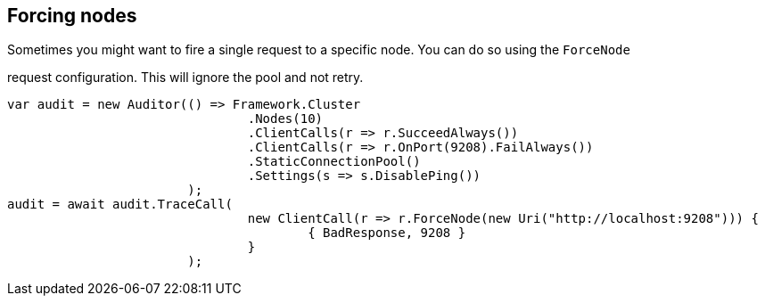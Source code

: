 :ref_current: http://www.elastic.co/guide/elasticsearch/reference/current

== Forcing nodes
Sometimes you might want to fire a single request to a specific node. You can do so using the `ForceNode`
request configuration. This will ignore the pool and not retry.


[source, csharp]
----
var audit = new Auditor(() => Framework.Cluster
				.Nodes(10)
				.ClientCalls(r => r.SucceedAlways())
				.ClientCalls(r => r.OnPort(9208).FailAlways())
				.StaticConnectionPool()
				.Settings(s => s.DisablePing())
			);
audit = await audit.TraceCall(
				new ClientCall(r => r.ForceNode(new Uri("http://localhost:9208"))) {
					{ BadResponse, 9208 }
				}
			);
----
